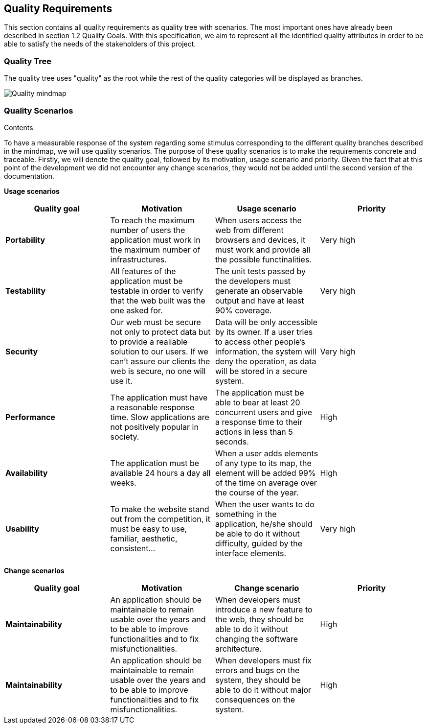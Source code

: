 [[section-quality-scenarios]]
== Quality Requirements


[role="arc42help"]
****
This section contains all quality requirements as quality tree with scenarios. The most important ones have already been described in section 1.2 Quality Goals. With this specification, we aim to represent all the identified quality attributes in order to be able to satisfy the needs of the stakeholders of this project.

****

=== Quality Tree

The quality tree uses "quality" as the root while the rest of the quality categories will be displayed as branches.

image:10-Quality-MindMap.png[Quality mindmap]

=== Quality Scenarios


.Contents
To have a measurable response of the system regarding some stimulus corresponding to the different quality branches described in the mindmap, we will use quality scenarios. The purpose of these quality scenarios is to make the requirements concrete and traceable. Firstly, we will denote the quality goal, followed by its motivation, usage scenario and priority. Given the fact that at this point of the development we did not encounter any change scenarios, they would not be added until the second version of the documentation. 

*Usage scenarios*

[options="header", cols="1,1,1,1"]
|===
| Quality goal | Motivation | Usage scenario | Priority

| *Portability* 
| To reach the maximum number of users the application must work in the maximum number of infrastructures. 
| When users access the web from different browsers and devices, it must work and provide all the possible functinalities.
| Very high

| *Testability* 
| All features of the application must be testable in order to verify that the web built was the one asked for.
| The unit tests passed by the developers must generate an observable output and have at least 90% coverage.
| Very high

| *Security*
| Our web must be secure not only to protect data but to provide a realiable solution to our users. If we can't assure our clients the web is secure, no one will use it.
| Data will be only accessible by its owner. If a user tries to access other people's information, the system will deny the operation, as data will be stored in a secure system.
| Very high

| *Performance*
| The application must have a reasonable response time. Slow applications are not positively popular in society.
| The application must be able to bear at least 20 concurrent users and give a response time to their actions in less than 5 seconds.
| High

| *Availability* 
| The application must be available 24 hours a day all weeks. 
| When a user adds elements of any type to its map, the element will be added 99% of the time on average over the course of the year.
| High

| *Usability* 
| To make the website stand out from the competition, it must be easy to use, familiar, aesthetic, consistent... 
| When the user wants to do something in the application, he/she should be able to do it without difficulty, guided by the interface elements.
| Very high


|===

*Change scenarios*

[options="header", cols="1,1,1,1"]
|===
| Quality goal | Motivation | Change scenario | Priority
| *Maintainability*
| An application should be maintainable to remain usable over the years and to be able to improve functionalities and to fix misfunctionalities.
| When developers must introduce a new feature to the web, they should be able to do it without changing the software architecture.
| High

| *Maintainability*
| An application should be maintainable to remain usable over the years and to be able to improve functionalities and to fix misfunctionalities.
| When developers must fix errors and bugs on the system, they should be able to do it without major consequences on the system.
| High

|===
